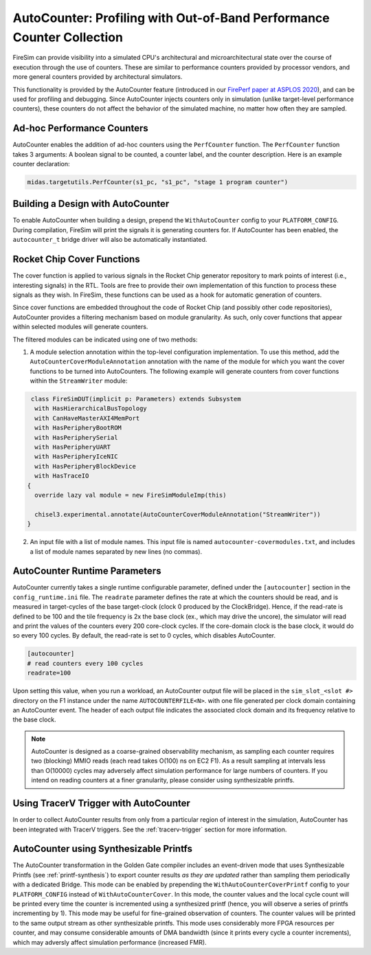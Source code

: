.. _autocounter:

AutoCounter: Profiling with Out-of-Band Performance Counter Collection
========================================================================

FireSim can provide visibility into a simulated CPU's architectural and
microarchitectural state over the course of execution through the use of
counters. These are similar to performance counters provided by processor
vendors, and more general counters provided by architectural simulators.

This functionality is provided by the AutoCounter feature (introduced in our
`FirePerf paper at ASPLOS 2020
<https://sagark.org/assets/pubs/fireperf-asplos2020.pdf>`_), and can be used
for profiling and debugging. Since AutoCounter injects counters only in
simulation (unlike target-level performance counters), these counters do not
affect the behavior of the simulated machine, no matter how often they are
sampled.

Ad-hoc Performance Counters
------------------------------

AutoCounter enables the addition of ad-hoc counters using the ``PerfCounter``
function.  The ``PerfCounter`` function takes 3 arguments: A boolean signal to
be counted, a counter label, and the counter description. Here is an example
counter declaration:

.. code-block:: scala

    midas.targetutils.PerfCounter(s1_pc, "s1_pc", "stage 1 program counter")


Building a Design with AutoCounter
-------------------------------------

To enable AutoCounter when building a design, prepend the ``WithAutoCounter``
config to your ``PLATFORM_CONFIG``. During compilation, FireSim will print the
signals it is generating counters for. If AutoCounter has been enabled, the
``autocounter_t`` bridge driver will also be automatically instantiated.


Rocket Chip Cover Functions
------------------------------
The cover function is applied to various signals in the Rocket Chip
generator repository to mark points of interest (i.e., interesting signals) in
the RTL. Tools are free to provide their own implementation of this function to
process these signals as they wish. In FireSim, these functions can be used as
a hook for automatic generation of counters.

Since cover functions are embedded throughout the code of Rocket Chip (and
possibly other code repositories), AutoCounter provides a filtering mechanism
based on module granularity. As such, only cover functions that appear within
selected modules will generate counters.

The filtered modules can be indicated using one of two methods:

1. A module selection annotation within the top-level configuration
   implementation.  To use this method, add the
   ``AutoCounterCoverModuleAnnotation`` annotation with the name of the module
   for which you want the cover functions to be turned into AutoCounters.  The
   following example will generate counters from cover functions within the
   ``StreamWriter`` module:

.. code-block:: scala

   class FireSimDUT(implicit p: Parameters) extends Subsystem
    with HasHierarchicalBusTopology
    with CanHaveMasterAXI4MemPort
    with HasPeripheryBootROM
    with HasPeripherySerial
    with HasPeripheryUART
    with HasPeripheryIceNIC
    with HasPeripheryBlockDevice
    with HasTraceIO
  {
    override lazy val module = new FireSimModuleImp(this)
      
    chisel3.experimental.annotate(AutoCounterCoverModuleAnnotation("StreamWriter"))
  }

2. An input file with a list of module names. This input file is named
   ``autocounter-covermodules.txt``, and includes a list of module names
   separated by new lines (no commas).

.. _autocounter-runtime-parameters:

AutoCounter Runtime Parameters
---------------------------------
AutoCounter currently takes a single runtime configurable parameter, defined
under the ``[autocounter]`` section in the ``config_runtime.ini`` file.  The
``readrate`` parameter defines the rate at which the counters should be read,
and is measured in target-cycles of the base target-clock (clock 0 produced by the ClockBridge). 
Hence, if the read-rate is defined to be 100 and the tile frequency is 2x the base clock (ex., which may drive the uncore),
the simulator will read and print the values of the counters every 200 core-clock cycles.
If the core-domain clock is the base clock, it would do so every 100 cycles.
By default, the read-rate is set to 0 cycles, which disables AutoCounter.

.. code-block:: ini

   [autocounter]
   # read counters every 100 cycles
   readrate=100


Upon setting this value, when you run a workload, an AutoCounter output file
will be placed in the ``sim_slot_<slot #>`` directory on the F1 instance under
the name ``AUTOCOUNTERFILE<N>``. with one file generated per clock domain
containing an AutoCounter event. The header of each output file indicates the
associated clock domain and its frequency relative to the base clock.

.. Note:: AutoCounter is designed as a coarse-grained observability mechanism, as sampling 
      each counter requires two (blocking) MMIO reads (each read takes O(100) ns on EC2 F1).
      As a result sampling at intervals less than O(10000) cycles may adversely affect
      simulation performance for large numbers of counters.
      If you intend on reading counters at a finer granularity, please consider using
      synthesizable printfs.

Using TracerV Trigger with AutoCounter
-----------------------------------------
In order to collect AutoCounter results from only from a particular region of
interest in the simulation, AutoCounter has been integrated with TracerV
triggers. See the :ref:`tracerv-trigger` section for more information.


AutoCounter using Synthesizable Printfs
------------------------------------------------
The AutoCounter transformation in the Golden Gate compiler includes an event-driven
mode that uses Synthesizable Printfs (see
:ref:`printf-synthesis`) to export counter results `as they are updated` rather than sampling them
periodically with a dedicated Bridge. This mode can be enabled by prepending the
``WithAutoCounterCoverPrintf`` config to your ``PLATFORM_CONFIG`` instead of
``WithAutoCounterCover``. In this mode, the counter values and the local cycle count will be printed
every time the counter is incremented using a synthesized printf (hence, you
will observe a series of printfs incrementing by 1). This mode may
be useful for fine-grained observation of counters.  The counter values will be
printed to the same output stream as other synthesizable printfs.  This mode
uses considerably more FPGA resources per counter, and may consume considerable
amounts of DMA bandwidth (since it prints every cycle a counter
increments), which may adversly affect simulation performance (increased FMR).

